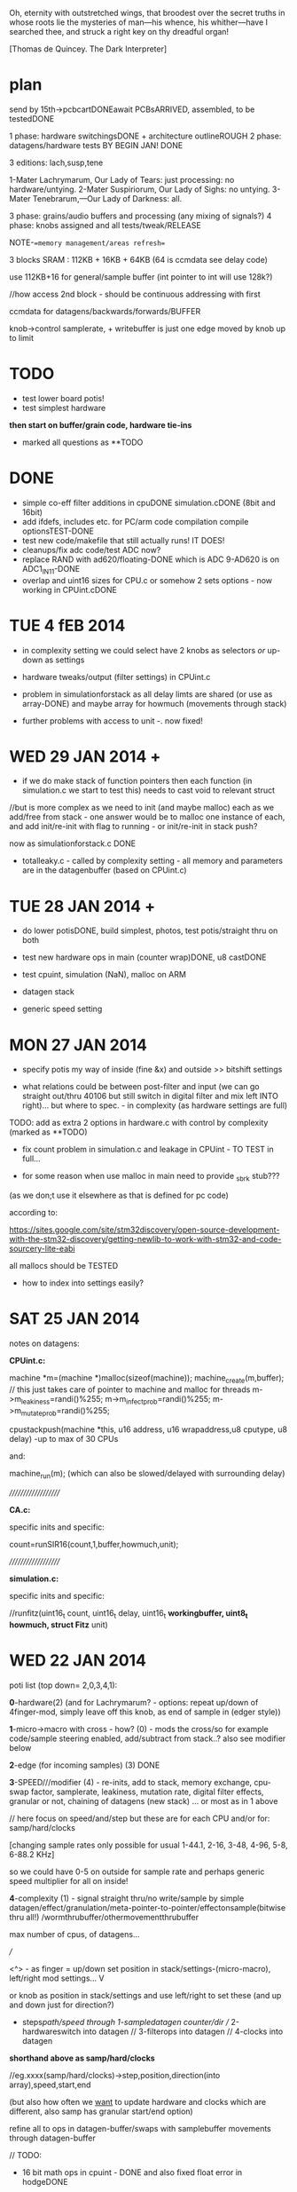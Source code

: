 Oh, eternity with outstretched wings, that broodest over the secret
truths in whose roots lie the mysteries of man—his whence, his
whither—have I searched thee, and struck a right key on thy dreadful
organ!

[Thomas de Quincey. The Dark Interpreter] 

* plan

send by 15th->pcbcartDONEawait PCBsARRIVED, assembled, to be testedDONE

1 phase: hardware switchingsDONE + architecture outlineROUGH 
2 phase: datagens/hardware tests BY BEGIN JAN! DONE

3 editions: lach,susp,tene

1-Mater Lachrymarum, Our Lady of Tears: just processing: no hardware/untying.
2-Mater Suspiriorum, Our Lady of Sighs: no untying.
3-Mater Tenebrarum,—Our Lady of Darkness: all.

3 phase: grains/audio buffers and processing (any mixing of signals?)
4 phase: knobs assigned and all tests/tweak/RELEASE

NOTE-==memory management/areas refresh==

3 blocks SRAM : 112KB + 16KB + 64KB (64 is ccmdata see delay code)

use 112KB+16 for general/sample buffer (int pointer to int will use 128k?)

//how access 2nd block - should be continuous addressing with first

ccmdata for datagens/backwards/forwards/BUFFER

knob->control samplerate, + writebuffer is just one edge moved by knob
up to limit

* TODO

- test lower board potis!
- test simplest hardware

*then start on buffer/grain code, hardware tie-ins*

- marked all questions as **TODO

* DONE

- simple co-eff filter additions in cpuDONE simulation.cDONE (8bit and 16bit)
- add ifdefs, includes etc. for PC/arm code compilation
  compile optionsTEST-DONE
- test new code/makefile that still actually runs! IT DOES!
- cleanups/fix adc code/test ADC now?
- replace RAND with ad620/floating-DONE
  which is ADC 9-AD620 is on ADC1_IN11-DONE
- overlap and uint16 sizes for CPU.c or somehow 2 sets options - now
  working in CPUint.cDONE 


* TUE 4 fEB 2014

- in complexity setting we could select have 2 knobs as selectors /or/
  up-down as settings

- hardware tweaks/output (filter settings) in CPUint.c

- problem in simulationforstack as all delay limts are shared (or use
  as array-DONE) and maybe array for howmuch (movements through stack)

- further problems with access to unit -. now fixed!

* WED 29 JAN 2014 +

- if we do make stack of function pointers then each function (in
  simulation.c we start to test this) needs to cast void to relevant
  struct

//but is more complex as we need to init (and maybe malloc) each as we
add/free from stack - one answer would be to malloc one instance of each,
and add init/re-init with flag to running - or init/re-init in stack push?

now as simulationforstack.c DONE

- totalleaky.c - called by complexity setting - all memory and
  parameters are in the datagenbuffer (based on CPUint.c)

* TUE 28 JAN 2014 +

- do lower potisDONE, build simplest, photos, test potis/straight thru on
  both

- test new hardware ops in main (counter wrap)DONE, u8 castDONE

- test cpuint, simulation (NaN), malloc on ARM

- datagen stack

- generic speed setting

* MON 27 JAN 2014

- specify potis my way of inside (fine &x) and outside >> bitshift settings

- what relations could be between post-filter and input (we can go
  straight out/thru 40106 but still switch in digital filter and mix
  left INTO right)... but where to spec. - in complexity (as hardware
  settings are full)

TODO: add as extra 2 options in hardware.c with control by complexity (marked as **TODO)

- fix count problem in simulation.c and leakage in CPUint - TO TEST in
  full...

- for some reason when use malloc in main need to provide _sbrk stub???

(as we don;t use it elsewhere as that is defined for pc code)

according to:

https://sites.google.com/site/stm32discovery/open-source-development-with-the-stm32-discovery/getting-newlib-to-work-with-stm32-and-code-sourcery-lite-eabi

all mallocs should be TESTED

- how to index into settings easily?

* SAT 25 JAN 2014

notes on datagens:

*CPUint.c:*

machine *m=(machine *)malloc(sizeof(machine));
machine_create(m,buffer); // this just takes care of pointer to machine and malloc for threads
m->m_leakiness=randi()%255;
m->m_infectprob=randi()%255;
m->m_mutateprob=randi()%255;

cpustackpush(machine *this, u16 address, u16 wrapaddress,u8 cputype, u8 delay) -up to max of 30 CPUs

and: 

machine_run(m); (which can also be slowed/delayed with surrounding delay)

////////////////////

*CA.c:*

specific inits and specific:

count=runSIR16(count,1,buffer,howmuch,unit);


////////////////////

*simulation.c:*

specific inits and specific:

//runfitz(uint16_t count, uint16_t delay, uint16_t *workingbuffer, uint8_t howmuch, struct Fitz* unit)

* WED 22 JAN 2014

poti list (top down= 2,0,3,4,1):

*0*-hardware(2) (and for Lachrymarum? - options: repeat up/down of
4finger-mod, simply leave off this knob, as end of sample in (edger style))

*1*-micro->macro with cross - how? (0) - mods the cross/so for example
code/sample steering enabled, add/subtract from stack..? also see
modifier below

*2*-edge (for incoming samples) (3) DONE

*3*-SPEED///modifier (4) - re-inits, add to stack, memory exchange, cpu-swap
factor, samplerate, leakiness, mutation rate, digital filter effects,
granular or not, chaining of datagens (new stack) ... or most as in 1
above

// here focus on speed/and/step but these are for each CPU
and/or for: samp/hard/clocks

[changing sample rates only possible for usual 1-44.1, 2-16, 3-48,
4-96, 5-8, 6-88.2 KHz]

so we could have 0-5 on outside for sample rate and perhaps generic
speed multiplier for all on inside!

*4*-complexity (1) - signal straight thru/no write/sample by simple
datagen/effect/granulation/meta-pointer-to-pointer/effectonsample(bitwise
thru all!)  /wormthrubuffer/othermovementthrubuffer

max number of cpus, of datagens...

///

<^> - as finger = up/down set position in stack/settings-(micro-macro), left/right mod settings...
 V

or knob as position in stack/settings and use left/right to set these
(and up and down just for direction?)

+ steps/path/speed through 1-sampledatagen counter/dir //
  2-hardwareswitch into datagen // 3-filterops into datagen //
  4-clocks into datagen

*shorthand above as samp/hard/clocks*

//eg.xxxx(samp/hard/clocks)->step,position,direction(into array),speed,start,end 

(but also how often we _want_ to update hardware and clocks which are
different, also samp has granular start/end option)

refine all to ops in datagen-buffer/swaps with samplebuffer
movements through datagen-buffer

// TODO:

- 16 bit math ops in cpuint - DONE and also fixed float error in hodgeDONE

- fix simulation.c overflow possibility - SHOULD be fixed - DONE!

- first attempt at audio buffer (how to restrict to 32768 index & 32767)

- test lower layer potis

- does NaN cause problems or not?

* TUE 21 JAN 2014

- memory management _DONE/still untested 
- outline flow -DONE

* MON 20 JAN 2014

- testing 16 bit SIR -DONE
- CPUint.c: note that infection only updates cpu cells when it is run

infection, mutation now as machine characteristics (swap not yet implemented)

added and tested hodge cpu...

: extern u8 wormdir 

---> is wormcode direction

swapping of cpus is possible but we never call this function

* TUE 14 JAN 2014

- 16 bit SIR code 

* FRI 10 JAN 2014

- delay for each CPU-DONE
- test pointers to int/char - seems work OK

general TODOs:

//for CPUint:

hodge.c CPU, test new functions and note that infection only updates
cpu cells when it is run

also question of wrap on and wrap off functions...
and wormcode steering buffer

+ much more

//for CA:

16 bit SIR // in progressDONE

* THU 9 JAN 2014

- oops we can't store 65536 ints for simulation.c (only)! FIXED
  with overflow of 800 bytes to save on mods...

* WED 8 JAN 2014

TODO:

- TODOs from each file
- new ADC - re-test with DMA// DONE - but need to test lower board alone!TODO
- for lone lower board hardware.c sans hanging - IFDEF!

- changing sample rates only possible for usual 44.1, 16, 48, 96, 8, 88.2 KHz

* TUE 7 JAN 2014

RESOLVED with latest makefile

- now with all flags works with -mfloat-abi=hard

- downloading new ARM toolchain as described on first site below.

- note also that we changed all doubles to floats in simulation.c

//older...>

// so after new toolchain only compiles if we use:

: LD      = $(PRG_PREFIX)ld

rather than gcc as indicated on site below (lots of VFP register errors)

- now with gcc and a few changes:

and we still have problems with the one malloc in cpu.c and with fmod!

- now with -mfloat-abi=softfp which should still use FPU compiles but still:

undefined reference to `_sbrk

- now solved with additions:

: LFLAGS_END = -lm -lc -Wl,--gc-sections

perhaps useful for ref: http://www.embedded.com/design/mcus-processors-and-socs/4007119/Building-Bare-Metal-ARM-Systems-with-GNU-Part-1--Getting-Started

https://my.st.com/public/STe2ecommunities/mcu/Lists/STM32Discovery/Flat.aspx?RootFolder=%2Fpublic%2FSTe2ecommunities%2Fmcu%2FLists%2FSTM32Discovery%2FlibPDMFilter_GCC.a%20%28pdm_filter.o%29%20does%20not%20uses%20VFP&FolderCTID=0x01200200770978C69A1141439FE559EB459D75800084C20D8867EAD444A5987D47BE638E0F&currentviews=668

https://wiki.debian.org/ArmHardFloatPort/VfpComparison#A.22softfp.22

//just to rewind: was compiling fine with hard from brombaugh makefile
before rand (to replace) and fmod, malloc...

Note: for toolchain following triplespark below but _without_ dev branch (just as:

:  git clone git://github.com/esden/summon-arm-toolchain

note tho that malloc was not in stm code only in pc code

* MON 6 JAN 2014

- question of malloc, sin, rand(replace with ADC), fmod, also with array init!

hardware floating point issue see:

http://www.triplespark.net/elec/pdev/arm/stm32.html

SOLVED: other refs:

http://www.eevblog.com/forum/microcontrollers/stm32f4-arm-none-eabi-gcc-not-linking-to-math/

https://github.com/libopencm3/libopencm3/pull/65

OK getting there with Makefile - now problem with fmod (commented to fix)
and also undefined reference to `_sbrk (in mallocs in CPU.c) - something to do with newlib

see:

http://balau82.wordpress.com/2010/12/16/using-newlib-in-arm-bare-metal-programs/

https://sites.google.com/site/stm32discovery/open-source-development-with-the-stm32-discovery/getting-newlib-to-work-with-stm32-and-code-sourcery-lite-eabi

http://embdev.net/topic/266617

* FRI 3 JAN 2014

- idea- grain stack as indexes into codebuffer(index can also be
  further ref to memory) - indexes generated by datagens, also by
  worms/directions and so on

worm windows

- added simple CPU and datagens (freq table, add, subtract)

- leaky.c renamed to CPU.c

- fixed bug in count in simulation.c (retest SIR!_DONE)

DONEall hardware testing: straight throughDONE, our defineDONE, any bleedDONE, feedback
switchPC13DONE,40106 pwmDONE,all hardware switches...

- re-test new hardware/pcb/constructed TO TEST-DONE

- new hardware switches to note: 

switch audio input on/off via PC13 (pin 2) DONE 

40106 on TIM1_CH2 (pin 42) DONE/coded I think DONE

* TUE 31 DEC

// datagentest is now simulation.c

//how SIR_CA can work with 16 bits per cell or somehow as parallel?

simplest version more crush,loop,granulate (hence controls)

64k max sample buffer size

** quotes

- for the three versions:

The eldest of the three is named Mater Lachrymarum, Our Lady of Tears.

The second Sister is called Mater Suspiriorum, Our Lady of Sighs. 

But the third Sister [...] her name is Mater Tenebrarum,—Our Lady of
Darkness.

The truth I heard often in sleep from the lips of the Dark
Interpreter. Who is he? He is a shadow, reader, but a shadow with whom
you must suffer me to make you acquainted. You need not be afraid of
him, for when I explain his nature and origin you will see that he is
essentially inoffensive; or if sometimes he menaces with his
countenance, that is but seldom: and then, as his features in those
moods shift as rapidly as clouds in a gale of wind, you may always
look for the terrific aspects to vanish as fast as they have
gathered. As to his origin—what it is, I know exactly, but cannot
without a little circuit of preparation make you understand. Perhaps
you are aware of that power in the eye of many children by which in
darkness they project a vast theatre of phantasmagorical figures
moving forwards or backwards between their bed-curtains and the
chamber walls. In some children this power is semi-voluntary—they
can[Pg 8] control or perhaps suspend the shows; but in others it is
altogether automatic. I myself, at the date of my last confessions,
had seen in this way more processions—generally solemn, mournful,
belonging to eternity, but also at times glad, triumphal pomps, that
seemed to enter the gates of Time—than all the religions of paganism,
fierce or gay, ever witnessed. Now, there is in the dark places of the
human spirit—in grief, in fear, in vindictive wrath—a power of
self-projection not unlike to this.

This trial is decisive. You are now satisfied that the apparition is
but a reflex of yourself; and, in uttering your secret feelings to
him, you make this phantom _the dark symbolic mirror_ for reflecting to
the daylight what else must be hidden for ever.

(brocken)

The Dark Interpeter "will not always be found sitting inside my
dreams, but at times outside, and in open daylight." (see full quote below)

The Greek chorus is perhaps not quite understood by critics, any more
than the Dark Interpreter by myself. But the leading function of both
must be supposed this- not to tell you anything absolutely new,- that
was done by the actors in the drama; but to recall you to your own
lurking thoughts,—hidden for the moment or imperfectly developed,—and
to place before you, in immediate connection with groups vanishing too
quickly for any effort of meditation on your own part, such
commentaries, prophetic or looking back, pointing the moral or
deciphering the mystery, justifying Providence, or mitigating the
fierceness of anguish, as would or might have occurred to your own
meditative heart, had only time been allowed for its motions.  The
Interpreter is anchored and stationary in my dreams; but great storms
and driving mists cause him to fluctuate uncertainly, or even to
retire altogether, like his gloomy counterpart, the shy phantom of the
Brocken,- and to assume new features or strange features, as in dreams
always there is a power not contented with reproduction, but which
absolutely creates or transforms. This dark being the reader will see
again in a further stage of my opium experience; and I warn him that
he will not always be found sitting inside nmy dreams, but at times
outside, and in open daylight.

* MON 30 DEC

TODO: port hodge into CA.c, CA style SIR code in CA.cDONE

THUS there are 3 sorts of datagen: CPUs, float-style simulations, cellular
automata

all of which are writing across 64k buffer space which grain
parameters can move in directions across (as a worm or CPU itself
again) and also exchange data with...

window into each!

TODO: re-do leaky.c for larger cellspace/overlaps

- add wrap/limit and cellsize to each cpu if make full cell space

----

- added more ant code...

http://www.google.com/url?q=http://arxiv.org/pdf/1202.1639&sa=U&ei=xXXBUpq_K8jNswal3IHYDA&ved=0CDAQFjAD&usg=AFQjCNHLwRHZkmxORJkDZN0wwj7JnVvA3g

----

- each cell has population which can travel/move across cells

SEIR model- number of pop of: suscept, exposed, infected, recovered

see: http://users.dickinson.edu/~siglej/131/materials/labs/lab03/handout.html


* FRI 27 DEC

- turmite and ant code added as CPUs to leaky.c (total now 14 CPUs)

- TODO add for datagens: CAs(2xone dim, life, two dim)DONE, 

working on hodge: microbd version, old hodge.c version, just found
version is hodgenet in sim. mod each so is just one line at a time...

//

- place all into datagens and resolve huge buffer question (perhaps
  that simulation-style datagens write history consecutively into
  working buffer but reserving first part for settings)

- war of "real" datagens/cpus

* THU 26 DEC

-knob->samplerate
-worm/ant as sample-er

:::leaky.c

- port all microbdDONE
- "real" redcodeDONE - still needs SPL!
- potential other stack based machines:

malbolge: converts all of memory first for interpreter so no-go
befunge: possible... http://en.wikipedia.org/wiki/Befunge DONE
stack1: http://www.ece.cmu.edu/~koopman/stack_computers/sec3_2.html#321 DONE

- differentiate cpus and other datagens? competing for buffers?
- stack code to add and subtract CPUs and bring into main code for ARM

* MON 23 DEC

- 1-stacks for grains/villagers 2-stacks for CPUS, mix, merge, leak each other

* WED 4 DEC

for stack machine/forth see:

http://www.ece.cmu.edu/~koopman/stack_computers/sec3_2.html#321

http://www.holmea.demon.co.uk/Mk1/Architecture.htm

BIOTA=befunge: http://en.wikipedia.org/wiki/Befunge

malbolge

* TUE 3 DEC

- decided just read buffer as 8 bit so no conversion and have uint_16t
  as limit of 655536 for working buffer which can also point into
  audio buffer

- how we deal with offset into working buffer for datagen settings

- have just audio and datagen/working buffer or 1,2,3 buffers
  audio,datagen results, working

- TODO: test NaN, fix biota and after that port all micro/BD code
  (make each microcoded/cpu as threaded (as is sample leaky stack code)

* MON 2 DEC

datagen work:

questions/TODO:

- will NaN from supercollider code crash ARM?
- 8/16bit (inline?) conversion code - buffer at end of codebuffer but if overlaps? 
- are datagens flexible enough in terms of use?

* notes in meantime

- list of chunks also as a stack which can be pushed and popped

- D.I text - projection/de quincey. site of execution is the
  skin. worm code and plague code becomes contagious on the skin...

see last old notebook notes

* MON 18 NOV notes


*PCB checklist:*

- still filter question! kind of resolved with extra cap!
- drcX
- non-connsX 
- eye checkX
- gnd and power/all analogue linesX
- sanity check of new changes+once over eyes/components/viasX
- check all layersX
- DRCX
- check size for dc socket/printX
- zonesX

- redo-eye-checkX
- punch viasX
- gerbers and check ORDERED

new PCB summarised for coding:

- switch audio input on/off via PC13 (pin 2)
- 40106 on TIM1_CH2 (pin 42)

* FRI 15 NOV TODO

-as below - trying filter resistor (was 33k replacing now with 100k)-
no great change -as below - 16bit->8bit when port instruction sets

try r11 as 100k seems improve somewhat

added optional cap next to r11 for filter (100n with 100k and 100k pwm for filter)

-finish/overview of PCB:

losing Nreset cap as was just debounce?

* WED 13 NOV TODO

- question of 8/16 bit translation for datagens

do we use a function to convert x buffer back and forth (not possible
for any size of buffer!)

- also if we have 3x datagens writing to same buffer - either do
  matrix with offsets into buffer or ....

- start to port supercollider datagensDONE-to test and tweak as
  questions are acceptable inputs and also how to reset _and_ some
  protection of locals in workingbuffer

- also how to use datagens eg.worms to steer grains or are these seperate?
all should be in workingbuffer so can be used...

- ringing filter mods 13700=r27 try as 100k

** notes on modes/movement

key as being mirror and freezing!

 x
x x finger direction grid depending on mode:
 x

1- code movement (how? does this work only for instruction sets?)
2- grain movement
3- movement through stored datagen/parameters
4- micro-macro levels
5- read/write buffer, storage buffer, flip-flop

* TUE 12 NOV TODO

- start datagens
- PCB as below

backwards/forwards through stored datagen space as general feature
(not of datagens)

say we have datagens 1,1,1 then we store just 1 ...

generic datagen 1,2,3 as three levels (also with different timing and
macro levels) and we assign real datagens to these 

then we have hardware matrix

- confusion as there are potentially 3 buffers: 1-audio,
  2-operating(though this can be also 1- or 3-), 3-back/forward
  datagen storage

- mirroring and doubling between these and datagens...

datagens remain as they are

* MON 11 NOV TODO

- re-test hardware knob and audio out FIXED so does not re-init

- add power socketDONE and check if can do simplified audio route for v
  basic D.I: DONE

these can be done with additional jumpers: on U2 4053:pins 12-14, on
10,11 on U3, next to incoming audio CHECK ALL

*working on REVISING2*

PCB CHECKLIST:

- new track widths for all audio/adc 0.5mmDONE
- look where we have xtal,pwm and I2S signals crossing audio/adcDONE

TODO- check new additions/changes
- ground plane AGND/DGND????
- any refinements to filter?-tests
- check&tidy/zonesandvias/re-checkall/SEND!

///

- assign parameters/knobs - mode knob, no. of grains and other macro settings

in length/cycle... out length?

one knob selects setting, other assigns setting (or 2 settings knob)

1-hardware assigned
2-param
3-assigned to setting
4-???
5-mode: how we distribute grains/overlap, micro/macro crossover

forwards/backwards/grid for datagen->filter/pwm

datagen->hardware

1,1,1
2,2,2
3,3,3
1,2,3
3,2,1
usw... how many=27 (cut down?)

- start on datagens/port from wormcode/new datagens/clean up

* FRI 8 NOV TODO

TEST:-- attempt to use new pin 42 and thin wire for new PWM tests (and
reconnect 40106) *WIRED

TIM1 CH2 - ?? *WORKING*

- now test all hardware options DONE

//

- test unhanging (and how works with top board)DONE and works well
  though could be more options of what to hang?

-  and re-hangDONE

- revising bottom design (see all notes below) + [bridge for optional
  3.3v powers 40106???]

///

[think on adding signal-> 40106 into filter clock?]

- brainstorm re-design//programming

// 

test audio->40106->clock of MAXIM filter

* THU 7 NOV TODO

- suddenly huge amp noise when we use 40106power... into LINEINR -
  fixed when shift TIM2 to TIM4 but shouldn't be issue for new 40106
  routing DONE (still some issues here...) UNSOLVED

- re-test with ADC DMA - no good/can use multiple in one go sans
  DMA? - have to set channel each timeDONE

- test all hardware options // one by one OKAY - though didn't test
  40106!

*1uF for incoming divider is better (CHANGE size on plans)* DONE

TODO: *larger caps on 40106 power* if that helps

Is PWM _or_ 40106 the problem as now no audio _with_ 40106 PWM (TIM4)?

- detached power from 40106 and R5 connection to lm358 and still have
(worse) noise problems

*-- can only attempt to use new pin 42 and thin wire for new PWM tests!*

//

- test unhanging (and how works with top board) and re-hang

- revising bottom design (see below) + finish and send


*knob notes:*

1-HW
2-macro/attachment for
3-datagen select
4-parameters for above datagen
5-application of datagen...???? grainsize somehow on micro/macro

+ 4 arrows ----> left/right code movement/speed... up/down as length sample????

* WED 6 NOV TODO

*new design notes:*

PC13 (pin 2) switches audio in!

TIM1 CH2 is for now 40106 PWM

//add caps/extra pads?/check&tidy/anydesignQ?/zonesandvias/re-checkall/SEND!

ground plane AGND/DGND????look where we have xtal,pwm and I2S signals crossing

TODO:

- test with ADC cap///single ADC

- re-test with ADC DMA 

- test new averaging scheme

- test all hardware options

- test unhanging (and how works with top board) and re-hang

My solution for STM ADC is: take 8 samples, get rid of the 2 highest
values and the 2 lowest values and average the 4 remaining

//- revising bottom design (see below)

*- datagen should also be tied to full hardware switch*

///

*STARTED with hardware switches but ADC jitter makes impossible or is
some other problem!*

Most noise is on AVDD:

Suggestions for re-design: 

- AVDD line thicker and clearer tracked
- moving AVDD filter closer to potis and AVDD chip

- AVDD cap/s(1Uf and 10nF) close to chip (between 12 and 13- VDDA and VSSA) 

(c21 and c13 should be closer to chip)

- AVDD caps close to potis or at least around and about

+ see other design notes(fix pwm, fix input bias), lose poti strips,
  make bottom less symmetrical...

///TODO:

see if can insert 100n close to AVDD for testing?DONE and works better

test chip caps (soldering), 40106?(remove/check) NOT DONE!

how much in software can be done - slow down, averaging? RECHECK

//THOUGHTS->

- how we can simplify, less touch points and reduce to one board??? OR NOT???

PROs: reduce filter crap and parts count (not so much-could lose
4053), lose top connector, not so much hanging


* TUE 5 NOV TODO

- to easily try with other 4066? or do we need to bias incoming and if
  so where?

other hc4066 works but only biasing audio->cap->resistor divider works

could also use U6 extra pins...

bias where we have feedback label straight on jack

gets rid of all bleed on input!! (in 4053 and other)

- test pulse _and_ width for LM13700 DONE

///

- clean up hardware switches drastically TODO - but it works

*STARTED with hardware switches but ADC jitter makes impossible or is
some other problem!*

- if we just have hardware switches to poti as all switch binary options
  very simply mapped to pins (what if all on say? or rather reduce options)

but then also option to untie all clocks and to untie switches themselves

-untie each/all switches (total 10 bits)
-untie each/all clocks // in parallel to untie all switches _and_ all switch options (3 bits)
-tie each datagen to each clock (3 x 3 =4 bits???)
-bitwise for switches (10 bits) - somehow with untied
-which datagen determines whole set of bits for above (ie. all switches)

a switch can be on/off/untied/datagen tied(and which of say 3)? = 6 states = 3 bits

so 30 bits switches+4clocks=34! so needs be simplified by re-mapping

eg. some bits only if filter is on make sense

//note also filter can be detached on one side so leftaudio goes ONLY to filterin

///

* MON 4 NOV TODO:

where is map of pads? ON WALL!

how many bits is ADC? 12 bits = 0->4096

what should LM13700 PWM be like? 39KHz? check! - replaced routine with
same as maxim - to be cleaned up!

to test fingers/potis - fingers done...TESTED WORKING

poti fingers - some effects on top board but not on bottom as no
generators

///

*problems are:*

- bleedthrough 4053, 4066 (what if was replaced with non HCT - check
  resistance - will it switch?)

- we can't cut input signal out of loop // re-test if feedback somehow
  does this? NO - but can still keep as option

- ringing in the filter - maybe change PWM timing? TEST

*otherwise*

1-all hardware switches working

////

hardware:

- is feedback bleed so bad when we have signal? YES!

also problem is how to cut feedback from justin (as we have this on 4053)

so leave feedback for now and do some of this in software...

- testing feedbackX, LM358 - main signal bleeds also through 

- test EEG signals:

no results: bad solder (redone), bad design (recheck - checked),

remade all and now works??? is in adc_buffer[9[]

- how avoid filter ringing? look at filter signal path (re-solder all also) DONE

coding:


* issues

NEW DESIGN fixs!

- audio bleed is through 4066 feedback switch (even when off - perhaps
  add resistor to signal path (pin 2) - TEST! - with 10k is very
  minimal bleed

what we've done is added 20k from pin 12 of 4053 to pin 2 of 4066
(detached from pcb) to insert 20k in path from JACK in (but would need
to change design so for first 10 leave without feedback path!)

- power consumption seems high? TEST THIS

- some issues with ringing of lm13700 in filter feedback path

* programming

: PATH=~/sat/bin:$PATH
: PATH=~/stm32f4/stlink/flash:$PATH

: make stlink_flash

connection on own board is VDD, SCLCK, SWDIO, GND (so last 2 are
swapped from STLINK board)

* older TODO:

0- all code structure with headersDONE

1-audio codec/left and rightDONE

2-hardware switchesDONE

2.5-test audio in/out straight DONE but 4053 seems not quite right RETEST. FIXED

2.6 get knobs and touch sensors in TO TEST. TESTED ADC0 (2nd knob
down) TEST TOUCH (lower and top)DONE

4-PWM/interrupts TO TEST nearly DONE

4.5-fingers//EEG//LM358IN DONE

///


5-filter and all hardware switches nearly DONE

5.6-buffer treatment tests/ideas.

6-datagens - backwards, code chunks, symmetry, code direction and
recoding/rechunking

(read from lists of grain size and position, what to do if fill buffer
part way through grain?)

7-stack/frame -> stack machine in buffer

8-final tests and release

* code notes

- micro-macro slider/control for all ops.

grains as villagers/following instructions +read/write head

-plague village/turing tape combination.  -random walk through
code/sample space. swapping those 2 buffers(past/future)... fingers
select code movements

perhaps some kind of succession of read/write/code buffers with
grainsize as process...

various mapped movements through these buffers

and also finger as code movement - let's say 4 directions, a kind of
cross controller., but also fingers or some way of activating a matrix
signal path (through buffers, through distortion and feedback)

also control speed/playback

-an architecture/x buffers are switchable

-some way of using fft//grains as villagers

-grains as multiple executable threads

- xread/write/instruction pointer

- revisit promiscuous

- multiple threads which share stack/registers/memory space but which
  have seperate code/cpu identity and/or have leaky stacks

** software filters

moog voltage controlled lowpass filter of 4th order from http://www.musicdsp.org 

see also: http://www.kvraudio.com/forum/viewtopic.php?p=5184160


** code

./audio.h:13:#define BUFF_LEN 128 /2 for stereo=64

48000 samples per second = 750 buffs per second

yes looks like. how to adapt to write/read individual locations from large buffer

-is 64 our smallest grain size or do we change this?
-array of sample locations for each sample (generated by main code)

- big buffer or 3x buffer
- macro-micro
- port micro-bd/wormcode
- note 3 blocks SRAM : 112KB + 16KB + 64KB (64 is ccmdata see delay code)

** notes from notebook

- all pads should be enabled (hardware knob)
- concentric code lines (grain, buffer, time)
- turing machine
- contagion back/forwards in time - time axis manipulation
- de quincey texts
- micro/macro code and grain chunks - grains ordered//chunks ordered
- code chunks shifted by hand
- villagers/grains/barriers/walls

assembly of code chunks...

datagens: number of data returned, buffer, step-size, direction

algos=supercollider, micro+BD, isometric worms

knobs:

1-hardware/filter switches**
2-speed/stepsize
3,4-datagen for each macro level
5 macro level, direction.

or writegen/readgen on knobs

code movement on pads

** questions

- how many bits is audio codec set to?

16 bits so at 48k we have 96k samples per second = around 1 sec

at 8k we have 6 sec... TO DECIDE (can also cut down bits)

- how to work on micro-macro levels for code and grains/villagers

- how and where barriers are installed...

- do we work with 64 as lowest chunk size (or lower in
  chunklist/writeloc approach or hardwired)

this should be set as BUFF_LEN in:

I2S_Block_PlayRec((uint32_t)&tx_buffer, (uint32_t)&rx_buffer, BUFF_LEN);

** buffer question

1-

macro as list of grains/villagers which can be moved (by hand) read/write

(but how many, general size?)

micro as manipulation of buffer itself/churn (how?)

and how this translates into chunk for callback

2- what is worm/BD model???

- interrupt at samplerate reads/writes sample at read/write points
  determined async by algorithms and outputs sample/mix (of read/write
  pointer)

** further/code gens

[[file:latestresearch/sc3-plugins-src-2012-05-26/source/SLUGens/SLUGens.cpp::void%20FitzHughNagumo_next_k%20FitzHughNagumo%20unit%20int%20inNumSamples]]

http://doc.sccode.org/Classes/FitzHughNagumo.html

also Oregonator (reaction.diff), brusselator...

Patterson's worms...

